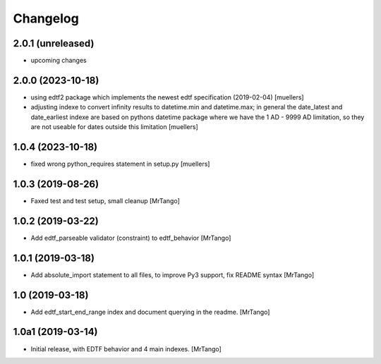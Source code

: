 Changelog
=========


2.0.1 (unreleased)
------------------

- upcoming changes


2.0.0 (2023-10-18)
------------------

- using edtf2 package which implements the newest edtf specification (2019-02-04) [muellers]
- adjusting indexe to convert infinity results to datetime.min and datetime.max; in general the date_latest and date_earliest indexe are based on pythons datetime package where we have the 1 AD - 9999 AD limitation, so they are not useable for dates outside this limitation [muellers]


1.0.4 (2023-10-18)
------------------

- fixed wrong python_requires statement in setup.py [muellers]


1.0.3 (2019-08-26)
------------------

- Faxed test and test setup, small cleanup
  [MrTango]


1.0.2 (2019-03-22)
------------------

- Add edtf_parseable validator (constraint) to edtf_behavior
  [MrTango]


1.0.1 (2019-03-18)
------------------

- Add absolute_import statement to all files, to improve Py3 support, fix README syntax
  [MrTango]


1.0 (2019-03-18)
----------------

- Add edtf_start_end_range index and document querying in the readme.
  [MrTango]


1.0a1 (2019-03-14)
------------------

- Initial release, with EDTF behavior and 4 main indexes.
  [MrTango]
